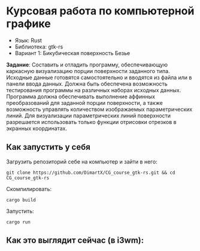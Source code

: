 * Курсовая работа по компьютерной графике
- Язык: Rust
- Библиотека: gtk-rs
- Вариант 1: Бикубическая поверхность Безье

*Задание*: Составить и отладить программу, обеспечивающую каркасную визуализацию порции поверхности заданного типа. Исходные данные готовятся самостоятельно и вводятся из файла или в панели ввода данных. Должна быть обеспечена возможность тестирования программы на различных наборах исходных данных. Программа должна обеспечивать выполнение аффинных преобразований для заданной порции поверхности, а также возможность управлять количеством изображаемых параметрических линий. Для визуализации параметрических линий поверхности разрешается использовать только функции отрисовки отрезков в экранных координатах.

** Как запустить у себя
Загрузить репозиторий себе на компьютер и зайти в него:
#+begin_src shell
git clone https://github.com/DimartX/CG_course_gtk-rs.git && cd CG_course_gtk-rs
#+end_src

Скомпилировать:
#+begin_src shell
cargo build
#+end_src

 Запустить:
#+begin_src shell
cargo run
#+end_src

** Как это выглядит сейчас (в i3wm):

[[./resources/2021-04-21_09-28.png]]
[[./resources/2021-04-21_09-29_1.png]]
[[./resources/2021-04-21_09-29.png]]
[[./resources/2021-04-21_09-30.png]]
